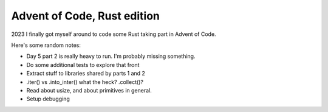 Advent of Code, Rust edition
============================

2023 I finally got myself around to code some Rust taking part in Advent of Code.

Here's some random notes:

* Day 5 part 2 is really heavy to run. I'm probably missing something.
* Do some additional tests to explore that front
* Extract stuff to libraries shared by parts 1 and 2
* .iter() vs .into_inter() what the heck? .collect()?
* Read about usize, and about primitives in general.
* Setup debugging
